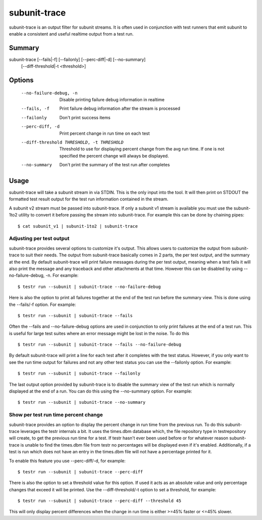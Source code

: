 .. _subunit_trace:

subunit-trace
=============

subunit-trace is an output filter for subunit streams. It is often used in
conjunction with test runners that emit subunit to enable a consistent and
useful realtime output from a test run.

Summary
-------

subunit-trace [--fails|-f] [--failonly] [--perc-diff|-d] [--no-summary]
              [--diff-threshold|-t <threshold>]

Options
-------

  --no-failure-debug, -n
                        Disable printing failure debug information in realtime
  --fails, -f
                        Print failure debug information after the stream is
                        processed
  --failonly
                        Don't print success items
  --perc-diff, -d
                        Print percent change in run time on each test
  --diff-threshold THRESHOLD, -t THRESHOLD
                        Threshold to use for displaying percent change from the
                        avg run time. If one is not specified the percent
                        change will always be displayed.
  --no-summary
                        Don't print the summary of the test run after completes

Usage
-----
subunit-trace will take a subunit stream in via STDIN. This is the only input
into the tool. It will then print on STDOUT the formatted test result output
for the test run information contained in the stream.

A subunit v2 stream must be passed into subunit-trace. If only a subunit v1
stream is available you must use the subunit-1to2 utility to convert it before
passing the stream into subunit-trace. For example this can be done by chaining
pipes::

    $ cat subunit_v1 | subunit-1to2 | subunit-trace

Adjusting per test output
^^^^^^^^^^^^^^^^^^^^^^^^^

subunit-trace provides several options to customize it's output. This allows
users to customize the output from subunit-trace to suit their needs. The output
from subunit-trace basically comes in 2 parts, the per test output, and the
summary at the end. By default subunit-trace will print failure messages during
the per test output, meaning when a test fails it will also print the message
and any traceback and other attachments at that time. However this can be
disabled by using --no-failure-debug, -n. For example::

    $ testr run --subunit | subunit-trace --no-failure-debug

Here is also the option to print all failures together at the end of the test
run before the summary view. This is done using the --fails/-f option. For
example::

    $ testr run --subunit | subunit-trace --fails

Often the --fails and --no-failure-debug options are used in conjunction to
only print failures at the end of a test run. This is useful for large test
suites where an error message might be lost in the noise. To do this ::

    $ testr run --subunit | subunit-trace --fails --no-failure-debug

By default subunit-trace will print a line for each test after it completes with
the test status. However, if you only want to see the run time output for
failures and not any other test status you can use the --failonly option. For
example::

     $ testr run --subunit | subunit-trace --failonly

The last output option provided by subunit-trace is to disable the summary view
of the test run which is normally displayed at the end of a run. You can do
this using the --no-summary option. For example::

    $ testr run --subunit | subunit-trace --no-summary


Show per test run time percent change
^^^^^^^^^^^^^^^^^^^^^^^^^^^^^^^^^^^^^

subunit-trace provides an option to display the percent change in run time
from the previous run. To do this subunit-trace leverages the testr internals
a bit. It uses the times.dbm database which, the file repository type in
testrepository will create, to get the previous run time for a test. If testr
hasn't ever been used before or for whatever reason subunit-trace is unable to
find the times.dbm file from testr no percentages will be displayed even if it's
enabled. Additionally, if a test is run which does not have an entry in the
times.dbm file will not have a percentage printed for it.

To enable this feature you use --perc-diff/-d, for example::

    $ testr run --subunit | subunit-trace --perc-diff

There is also the option to set a threshold value for this option. If used it
acts as an absolute value and only percentage changes that exceed it will be
printed. Use the --diff-threshold/-t option to set a threshold, for example::

    $ testr run --subunit | subunit-trace --perc-diff --threshold 45

This will only display percent differences when the change in run time is either
>=45% faster or <=45% slower.
